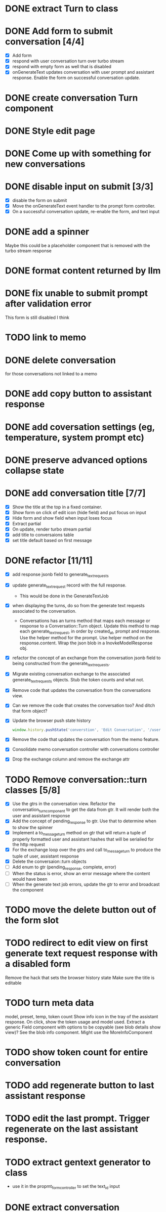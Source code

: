 :PROPERTIES:
:CATEGORY: tmp
:END:
* DONE extract Turn to class
CLOSED: [2024-11-26 Tue 12:29]
* DONE Add form to submit conversation [4/4]
CLOSED: [2024-12-13 Fri 15:15]
  - [X] Add form
  - [X] respond with user conversation turn over turbo stream
  - [X] respond with empty form as well that is disabled
  - [X] onGenerateText updates conversation with user prompt and assistant
        response. Enable the form on successful conversation update.
* DONE create conversation Turn component
CLOSED: [2024-11-26 Tue 14:14]
* DONE Style edit page
CLOSED: [2024-12-20 Fri 14:37]
* DONE Come up with something for new conversations
CLOSED: [2024-12-22 Sun 14:41]
* DONE disable input on submit [3/3]
CLOSED: [2024-12-22 Sun 19:34]
  - [X] disable the form on submit
  - [X] Move the onGenerateText event handler to the prompt form controller.
  - [X] On a successful conversation update, re-enable the form, and text input
* DONE add a spinner
CLOSED: [2024-12-23 Mon 21:54]
  Maybe this could be a placeholder component that is removed with the turbo
  stream response
* DONE format content returned by llm
CLOSED: [2024-12-25 Wed 18:20]
* DONE fix unable to submit prompt after validation error
CLOSED: [2024-12-29 Sun 18:54]
  This form is still disabled I think
* TODO link to memo
* DONE delete conversation
CLOSED: [2024-12-30 Mon 16:27]
  for those conversations not linked to a memo
* DONE add copy button to assistant response
CLOSED: [2024-12-29 Sun 19:35]
* DONE add coversation settings (eg, temperature, system prompt etc)
CLOSED: [2024-12-31 Tue 15:12]
* DONE preserve advanced options collapse state
CLOSED: [2024-12-31 Tue 23:45]
* DONE add conversation title [7/7]
CLOSED: [2025-01-03 Fri 14:53]
  - [X] Show the title at the top in a fixed container.
  - [X] Show form on click of edit icon (hide field) and put focus on input
  - [X] Hide form and show field when input loses focus
  - [X] Extract partial
  - [X] On update, render turbo stream partial
  - [X] add title to conversaions table
  - [X] set title default based on first message
* DONE refactor [11/11]
CLOSED: [2025-01-05 Sun 22:23]
  - [X] add response jsonb field to generate_text_requests
  - [X] update generate_text_request record with the full response.
    - This would be done in the GenerateTextJob
  - [X] when displaying the turns, do so from the generate text requests
    associated to the conversation.
    - Conversations has an turns method that maps each message or response to a
      Conversation::Turn object. Update this method to map each
      generate_text_request, in order by created_at, prompt and response. Use
      the helper method for the prompt. Use helper method on the
      response.content. Wrap the json blob in a InovkeModelResponse obj.
  - [X] refactor the concept of an exchange from the conversation jsonb field to
    being constructed from the generate_text_requests.
  - [X] Migrate existing conversation exchange to the associated
    generate_text_requests objects. Stub the token counts and what not.
  - [X] Remove code that updates the conversation from the conversations view.
  - [X] Can we remove the code that creates the conversation too? And ditch that
    form object?
  - [X] Update the browser push state history
    #+begin_src js
      window.history.pushState('converstion', 'Edit Conversation', '/users/3/conversations/3/edit');
    #+end_src
  - [X] Remove the code that updates the conversation from the memo feature.
  - [X] Consolidate memo conversation controller with conversations controller
  - [X] Drop the exchange column and remove the exchange attr
* TODO Remove conversation::turn classes [5/8]
  - [X] Use the gtrs in the conversation view. Refactor the
    conversation_turn_component to get the data from gtr. It will render both
    the user and assistant response
  - [X] Add the concept of pending_response to gtr. Use that to determine when
    to show the spinner
  - [X] Implement a to_message_turn method on gtr that will return a tuple of
    properly formatted user and assistant hashes that will be serialied for the
    http request
  - [X] For the exchange loop over the gtrs and call to_message_turn to produce
    the tuple of user, assistant response
  - [X] Delete the conversaion::turn objects
  - [ ] Add enum to gtr (pending_response, complete, error)
  - [ ] When the status is error, show an error message where the content would
    have been
  - [ ] When the generate text job errors, update the gtr to error and broadcast
    the component
* TODO move the delete button out of the form slot
* TODO redirect to edit view on first generate text request response with a disabled form
  Remove the hack that sets the browser history state
  Make sure the title is editable
* TODO turn meta data
   model, preset, temp, token count
   Show info icon in the tray of the assistant response. On click, show the
   token usage and model used. Extract a generic Field component with options to
   be copyable (see blob details show view)? See the blob info component. Might
   use the MoreInfoComponent
* TODO show token count for entire conversation
* TODO add regenerate button to last assistant response
* TODO edit the last prompt. Trigger regenerate on the last assistant response.
* TODO extract gentext generator to class
  - use it in the propmt_form_controller to set the text_id input
* DONE extract conversation component
CLOSED: [2024-12-29 Sun 19:07]
  This is used for both the new and edit actions
* DONE move flash messages to it's own stream
CLOSED: [2025-01-05 Sun 22:20]
* TODO unit test Turn class
* TODO unit test conversation turn component
* TODO unit test conversation component
* TODO update ConversationForm unit tests
* TODO support adding files to the prompt
  Extract to feature (images only: jpg, png, webp see antropics docs)
* TODO add audio transcription to conversations
  Extract feature
* TODO implement prompt caching for large user messages
  Extract feature
  https://docs.anthropic.com/en/docs/build-with-claude/prompt-caching
* TODO Move the aws invoke model response
  Write a shared example the enforce the interface
  https://morningcoffee.io/interfaces-in-ruby.html
